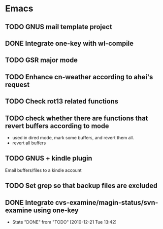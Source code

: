 * Emacs
** TODO GNUS mail template project
** DONE Integrate one-key with wl-compile
   CLOSED: [2010-12-21 Tue 22:47]
** TODO GSR major mode
** TODO Enhance cn-weather according to ahei's request
** TODO Check rot13 related functions
** TODO check whether there are functions that revert buffers according to mode
   - used in dired mode, mark some buffers, and revert them all.
   - revert all buffers
** TODO GNUS + kindle plugin
   Email buffers/files to a kindle account
** TODO Set grep so that backup files are excluded
** DONE Integrate cvs-examine/magin-status/svn-examine using one-key
   CLOSED: [2010-12-21 Tue 13:42]
   - State "DONE"       from "TODO"       [2010-12-21 Tue 13:42]
